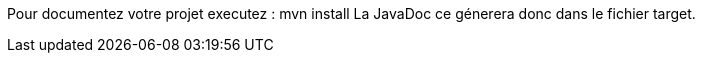 Pour documentez votre projet executez : 
	mvn install
La JavaDoc ce génerera donc dans le fichier target.